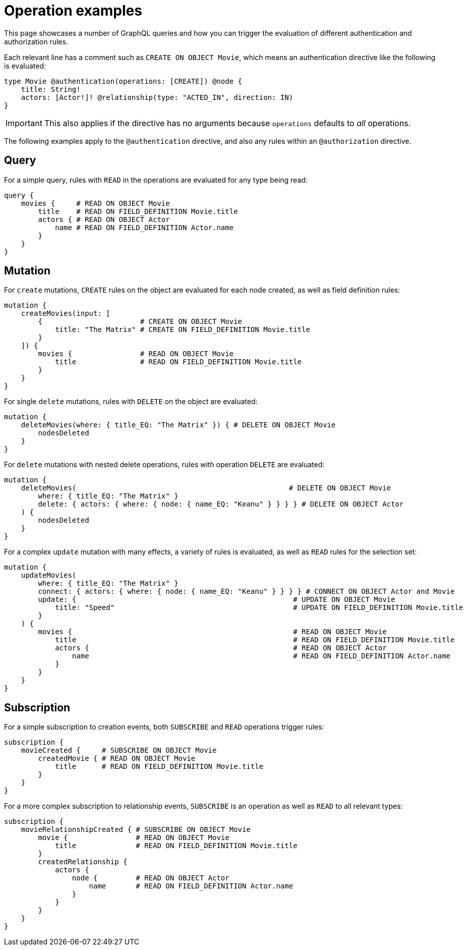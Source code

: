 = Operation examples
//:page-aliases: /authentication-and-authorization/reference/operations.adoc, /security/reference/operations.adoc
:description: This page describes how to set up authorization operations in the Neo4j GraphQL Library.

This page showcases a number of GraphQL queries and how you can trigger the evaluation of different authentication and authorization rules.

Each relevant line has a comment such as `CREATE ON OBJECT Movie`, which means an authentication directive like the following is evaluated:

[source, graphql, indent=0]
----
type Movie @authentication(operations: [CREATE]) @node {
    title: String!
    actors: [Actor!]! @relationship(type: "ACTED_IN", direction: IN)
}
----

[IMPORTANT]
====
This also applies if the directive has no arguments because `operations` defaults to _all_ operations.
====

The following examples apply to the `@authentication` directive, and also any rules within an `@authorization` directive.

== Query

For a simple query, rules with `READ` in the operations are evaluated for any type being read:

[source, graphql, indent=0]
----
query {
    movies {     # READ ON OBJECT Movie
        title    # READ ON FIELD_DEFINITION Movie.title
        actors { # READ ON OBJECT Actor
            name # READ ON FIELD_DEFINITION Actor.name
        }
    }
}
----

== Mutation

For `create` mutations, `CREATE` rules on the object are evaluated for each node created, as well as field definition rules:

[source, graphql, indent=0]
----
mutation {
    createMovies(input: [
        {                       # CREATE ON OBJECT Movie
            title: "The Matrix" # CREATE ON FIELD_DEFINITION Movie.title
        }
    ]) {
        movies {                # READ ON OBJECT Movie       
            title               # READ ON FIELD_DEFINITION Movie.title
        }
    }
}
----

For single `delete` mutations, rules with `DELETE` on the object are evaluated:

[source, graphql, indent=0]
----
mutation {
    deleteMovies(where: { title_EQ: "The Matrix" }) { # DELETE ON OBJECT Movie
        nodesDeleted
    }
}
----

For `delete` mutations with nested delete operations, rules with operation `DELETE` are evaluated:

[source, graphql, indent=0]
----
mutation {
    deleteMovies(                                                  # DELETE ON OBJECT Movie
        where: { title_EQ: "The Matrix" }
        delete: { actors: { where: { node: { name_EQ: "Keanu" } } } } # DELETE ON OBJECT Actor
    ) { 
        nodesDeleted
    }
}
----

For a complex `update` mutation with many effects, a variety of rules is evaluated, as well as `READ` rules for the selection set:

[source, graphql, indent=0]
----
mutation {
    updateMovies(
        where: { title_EQ: "The Matrix" }
        connect: { actors: { where: { node: { name_EQ: "Keanu" } } } } # CONNECT ON OBJECT Actor and Movie
        update: {                                                   # UPDATE ON OBJECT Movie
            title: "Speed"                                          # UPDATE ON FIELD_DEFINITION Movie.title
        }
    ) {
        movies {                                                    # READ ON OBJECT Movie
            title                                                   # READ ON FIELD_DEFINITION Movie.title
            actors {                                                # READ ON OBJECT Actor
                name                                                # READ ON FIELD_DEFINITION Actor.name
            }
        }
    }
}
----

== Subscription

For a simple subscription to creation events, both `SUBSCRIBE` and `READ` operations trigger rules:

[source, graphql, indent=0]
----
subscription {
    movieCreated {     # SUBSCRIBE ON OBJECT Movie
        createdMovie { # READ ON OBJECT Movie
            title      # READ ON FIELD_DEFINITION Movie.title
        }
    }
}
----

For a more complex subscription to relationship events, `SUBSCRIBE` is an operation as well as `READ` to all relevant types:

[source, graphql, indent=0]
----
subscription {
    movieRelationshipCreated { # SUBSCRIBE ON OBJECT Movie
        movie {                # READ ON OBJECT Movie
            title              # READ ON FIELD_DEFINITION Movie.title
        }
        createdRelationship {
            actors {
                node {         # READ ON OBJECT Actor
                    name       # READ ON FIELD_DEFINITION Actor.name
                }
            }
        }
    }
}
----
